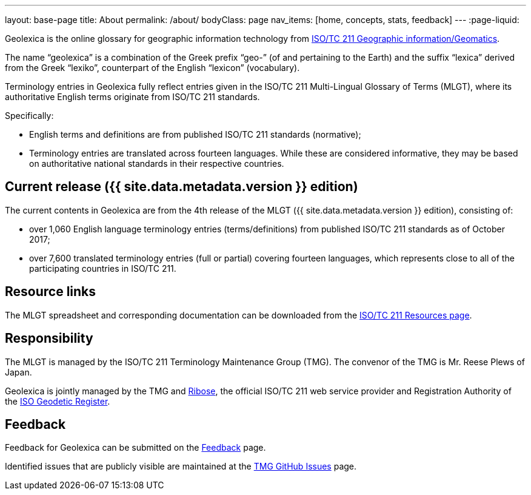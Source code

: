 ---
layout: base-page
title: About
permalink: /about/
bodyClass: page
nav_items: [home, concepts, stats, feedback]
---
:page-liquid:

Geolexica is the online glossary for geographic information technology from
https://www.iso.org/committee/54904.html[ISO/TC 211 Geographic information/Geomatics].

The name "`geolexica`" is a combination of the Greek prefix "`geo-`"
(of and pertaining to the Earth) and the suffix "`lexica`"
derived from the Greek "`lexiko`", counterpart of the English
"`lexicon`" (vocabulary).

Terminology entries in Geolexica fully reflect entries given in the
ISO/TC 211 Multi-Lingual Glossary of Terms (MLGT), where its
authoritative English terms originate from ISO/TC 211 standards.

Specifically:

* English terms and definitions are from published
  ISO/TC 211 standards (normative);

* Terminology entries are translated across fourteen languages.
  While these are considered informative, they may be based on
  authoritative national standards in their respective countries.


== Current release ({{ site.data.metadata.version }} edition)

The current contents in Geolexica are from the 4th release of the
MLGT ({{ site.data.metadata.version }} edition), consisting of:

* over 1,060 English language terminology entries (terms/definitions)
from published ISO/TC 211 standards as of October 2017;

* over 7,600 translated terminology entries (full or partial)
covering fourteen languages, which represents close to all of
the participating countries in ISO/TC 211.


////
The current edition of MLGT loaded in Geolexica is:
`{{ site.data.metadata.version }}`.
////


== Resource links

The MLGT spreadsheet and corresponding documentation can be downloaded
from the
https://committee.iso.org/sites/tc211/home/re.html[ISO/TC 211 Resources page].


== Responsibility

The MLGT is managed by the ISO/TC 211 Terminology Maintenance Group (TMG).
The convenor of the TMG is Mr. Reese Plews of Japan.

Geolexica is jointly managed by the TMG and https://www.ribose.com[Ribose],
the official ISO/TC 211 web service provider and
Registration Authority of the
https://geodetic.isotc211.org[ISO Geodetic Register].


== Feedback

Feedback for Geolexica can be submitted on the
link:/feedback[Feedback] page.

Identified issues that are publicly visible are maintained at the
https://github.com/ISO-TC211/TMG/issues[TMG GitHub Issues] page.

